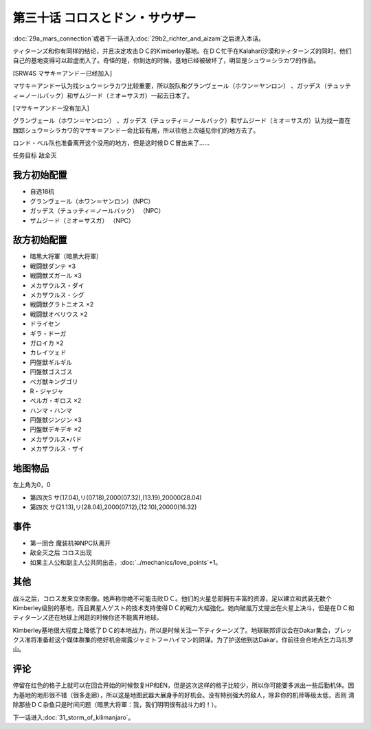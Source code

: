 第三十话 コロスとドン・サウザー
======================================

:doc:`29a_mars_connection`\ 或者下一话进入\ :doc:`29b2_richter_and_aizam`\ 之后进入本话。

ティターンズ和你有同样的结论，并且决定攻击ＤＣ的Kimberley基地。在ＤＣ忙于在Kalahari沙漠和ティターンズ的同时，他们自己的基地变得可以趁虚而入了。奇怪的是，你到达的时候，基地已经被破坏了，明显是シュウ＝シラカワ的作品。

[SRW4S マサキ＝アンドー已经加入]

マサキ＝アンドー认为找シュウ＝シラカワ比较重要，所以脱队和グランヴェール（ホワン＝ヤンロン） 、ガッデス（テュッティ＝ノールバック）和ザムジード（ミオ＝サスガ）一起去日本了。

[マサキ＝アンドー没有加入]

グランヴェール（ホワン＝ヤンロン） 、ガッデス（テュッティ＝ノールバック）和ザムジード（ミオ＝サスガ）认为找一直在跟踪シュウ＝シラカワ的マサキ＝アンドー会比较有用，所以往他上次碰见你们的地方去了。

ロンド・ベル队也准备离开这个没用的地方，但是这时候ＤＣ冒出来了……

任务目标	敌全灭

----------------------
我方初始配置
----------------------

* 自选18机
* グランヴェール（ホワン＝ヤンロン）（NPC）
* ガッデス（テュッティ＝ノールバック） （NPC）
* ザムジード（ミオ＝サスガ） （NPC）

----------------------
敌方初始配置	
----------------------

* 暗黒大将軍（暗黒大将軍）
* 戦闘獣ダンテ ×3
* 戦闘獣ズガール ×3
* メカザウルス・ダイ
* メカザウルス・シグ
* 戦闘獣グラトニオス ×2
* 戦闘獣オベリウス ×2
* ドライセン
* ギラ・ドーガ
* ガロイカ ×2
* カレイツェド
* 円盤獣ギルギル
* 円盤獣ゴスゴス
* ベガ獣キングゴリ
* R・ジャジャ
* ベルガ・ギロス ×2
* ハンマ・ハンマ
* 円盤獣ジンジン ×3
* 円盤獣デキデキ ×2
* メカザウルス•バド
* メカザウルス・ザイ

-------------
地图物品
-------------
左上角为0，0

* 第四次S サ(17.04),リ(07.18),2000(07.32),(13.19),20000(28.04) 
* 第四次 サ(21.13),リ(28.04),2000(07.12),(12.10),20000(16.32) 

-------------
事件	
-------------
* 第一回合 魔装机神NPC队离开
* 敌全灭之后 コロス出现
* 如果主人公和副主人公共同出击，\ :doc:`../mechanics/love_points`\ +1。

-------------
其他
-------------

战斗之后，コロス发来立体影像。她声称你绝不可能击败ＤＣ。他们的火星总部拥有丰富的资源，足以建立和武装无数个Kimberley级别的基地，而且異星人ゲスト的技术支持使得ＤＣ的戦力大幅強化。她向破嵐万丈提出在火星上决斗，但是在ＤＣ和ティターンズ还在地球上闲逛的时候你还不能离开地球。

Kimberley基地很大程度上降低了ＤＣ的本地战力，所以是时候关注一下ティターンズ了。地球联邦评议会在Dakar集会，ブレックス准将准备趁这个媒体群集的绝好机会揭露ジャミトフ＝ハイマン的阴谋。为了护送他到达Dakar，你前往会合地点乞力马扎罗山。

-------------
评论
-------------

停留在红色的格子上就可以在回合开始的时候恢复HP和EN，但是这次这样的格子比较少，所以你可能要多派出一些后勤机体。因为基地的地形很不错（很多走廊），所以这是地图武器大展身手的好机会。没有特别强大的敌人，除非你的机师等级太低，否则 清除那些ＤＣ杂鱼只是时间问题（暗黒大将軍：我，我们明明很有战斗力的！）。

下一话进入\ :doc:`31_storm_of_kilimanjaro`\ 。
